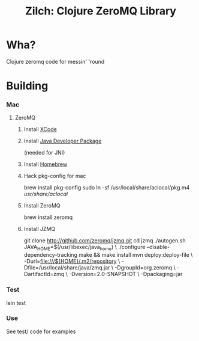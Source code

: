 #+TITLE:Zilch: Clojure ZeroMQ Library

* Wha?
  Clojure zeromq code for messin' 'round
* Building
*** Mac
***** ZeroMQ
******* Install [[http://developer.apple.com/tools/xcode/][XCode]]
******* Install [[http://developer.apple.com/java/download/][Java Developer Package]]
        (needed for JNI)
******* Install [[https://github.com/mxcl/homebrew][Homebrew]]
******* Hack pkg-config for mac
        #+BEGIN_SRC: sh
brew install pkg-config
sudo ln -sf /usr/local/share/aclocal/pkg.m4 /usr/share/aclocal/
        #+END_SRC
******* Install ZeroMQ
        #+BEGIN_SRC: sh
brew install zeromq
        #+END_SRC
******* Install JZMQ
        #+BEGIN_SRC: sh
git clone http://github.com/zeromq/jzmq.git
cd jzmq
./autogen.sh
JAVA_HOME=$(/usr/libexec/java_home) \
    ./configure --disable-dependency-tracking
make && make install
mvn deploy:deploy-file \
    -Durl=file:///${HOME}/.m2/repository \
    -Dfile=/usr/local/share/java/zmq.jar \
    -DgroupId=org.zeromq \
    -DartifactId=zmq \
    -Dversion=2.0-SNAPSHOT \
    -Dpackaging=jar
        #+END_SRC
*** Test
    #+BEGIN_SRC: sh
lein test
    #+END_SRC
*** Use
    See test/ code for examples
